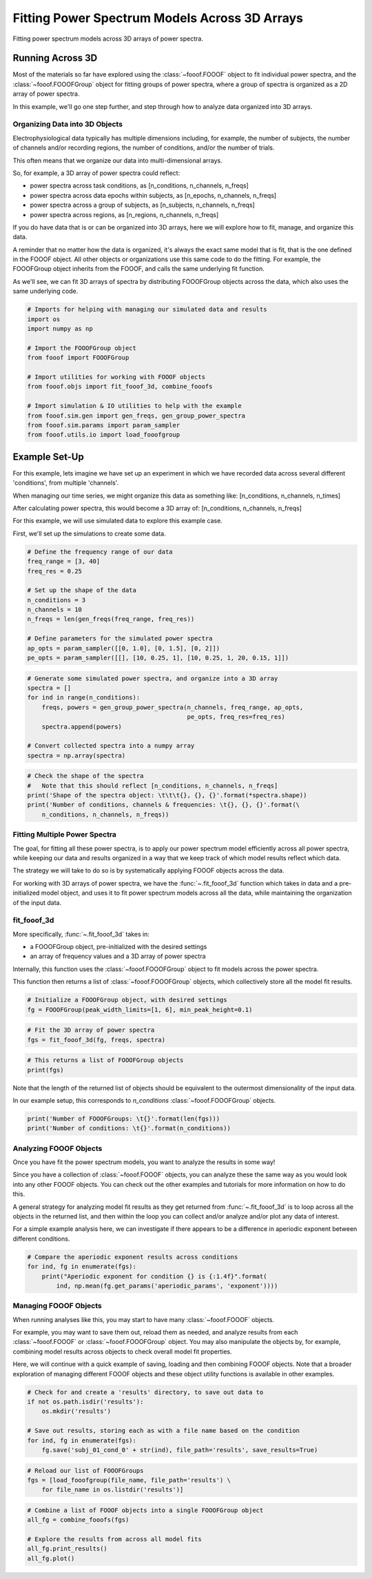 .. only:: html

    .. note::
        :class: sphx-glr-download-link-note

        Click :ref:`here <sphx_glr_download_auto_examples_manage_plot_fit_fooof_3d.py>`     to download the full example code
    .. rst-class:: sphx-glr-example-title

    .. _sphx_glr_auto_examples_manage_plot_fit_fooof_3d.py:


Fitting Power Spectrum Models Across 3D Arrays
==============================================

Fitting power spectrum models across 3D arrays of power spectra.

Running Across 3D
-----------------

Most of the materials so far have explored using the :class:`~fooof.FOOOF` object to fit
individual power spectra, and the :class:`~fooof.FOOOFGroup` object for fitting groups of
power spectra, where a group of spectra is organized as a 2D array of power spectra.

In this example, we'll go one step further, and step through how to analyze data
organized into 3D arrays.


Organizing Data into 3D Objects
~~~~~~~~~~~~~~~~~~~~~~~~~~~~~~~

Electrophysiological data typically has multiple dimensions including, for example,
the number of subjects, the number of channels and/or recording regions, the number
of conditions, and/or the number of trials.

This often means that we organize our data into multi-dimensional arrays.

So, for example, a 3D array of power spectra could reflect:

- power spectra across task conditions, as [n_conditions, n_channels, n_freqs]
- power spectra across data epochs within subjects, as [n_epochs, n_channels, n_freqs]
- power spectra across a group of subjects, as [n_subjects, n_channels, n_freqs]
- power spectra across regions, as [n_regions, n_channels, n_freqs]

If you do have data that is or can be organized into 3D arrays, here we will
explore how to fit, manage, and organize this data.

A reminder that no matter how the data is organized, it's always the exact same model
that is fit, that is the one defined in the FOOOF object. All other objects or organizations
use this same code to do the fitting. For example, the FOOOFGroup object inherits from the
FOOOF, and calls the same underlying fit function.

As we'll see, we can fit 3D arrays of spectra by distributing FOOOFGroup objects
across the data, which also uses the same underlying code.



.. code-block:: default


    # Imports for helping with managing our simulated data and results
    import os
    import numpy as np

    # Import the FOOOFGroup object
    from fooof import FOOOFGroup

    # Import utilities for working with FOOOF objects
    from fooof.objs import fit_fooof_3d, combine_fooofs

    # Import simulation & IO utilities to help with the example
    from fooof.sim.gen import gen_freqs, gen_group_power_spectra
    from fooof.sim.params import param_sampler
    from fooof.utils.io import load_fooofgroup








Example Set-Up
--------------

For this example, lets imagine we have set up an experiment in which we have recorded
data across several different 'conditions', from multiple 'channels'.

When managing our time series, we might organize this data as something like:
[n_conditions, n_channels, n_times]

After calculating power spectra, this would become a 3D array of:
[n_conditions, n_channels, n_freqs]

For this example, we will use simulated data to explore this example case.

First, we'll set up the simulations to create some data.



.. code-block:: default


    # Define the frequency range of our data
    freq_range = [3, 40]
    freq_res = 0.25

    # Set up the shape of the data
    n_conditions = 3
    n_channels = 10
    n_freqs = len(gen_freqs(freq_range, freq_res))

    # Define parameters for the simulated power spectra
    ap_opts = param_sampler([[0, 1.0], [0, 1.5], [0, 2]])
    pe_opts = param_sampler([[], [10, 0.25, 1], [10, 0.25, 1, 20, 0.15, 1]])









.. code-block:: default


    # Generate some simulated power spectra, and organize into a 3D array
    spectra = []
    for ind in range(n_conditions):
        freqs, powers = gen_group_power_spectra(n_channels, freq_range, ap_opts,
                                                pe_opts, freq_res=freq_res)
        spectra.append(powers)

    # Convert collected spectra into a numpy array
    spectra = np.array(spectra)









.. code-block:: default


    # Check the shape of the spectra
    #   Note that this should reflect [n_conditions, n_channels, n_freqs]
    print('Shape of the spectra object: \t\t\t{}, {}, {}'.format(*spectra.shape))
    print('Number of conditions, channels & frequencies: \t{}, {}, {}'.format(\
        n_conditions, n_channels, n_freqs))





.. rst-class:: sphx-glr-script-out

 Out:

 .. code-block:: none

    Shape of the spectra object:                    3, 10, 149
    Number of conditions, channels & frequencies:   3, 10, 149




Fitting Multiple Power Spectra
~~~~~~~~~~~~~~~~~~~~~~~~~~~~~~

The goal, for fitting all these power spectra, is to apply our power spectrum model
efficiently across all power spectra, while keeping our data and results organized
in a way that we keep track of which model results reflect which data.

The strategy we will take to do so is by systematically applying FOOOF objects across
the data.

For working with 3D arrays of power spectra, we have the :func:`~.fit_fooof_3d`
function which takes in data and a pre-initialized model object, and uses it to fit
power spectrum models across all the data, while maintaining the organization of
the input data.


fit_fooof_3d
~~~~~~~~~~~~

More specifically, :func:`~.fit_fooof_3d` takes in:

- a FOOOFGroup object, pre-initialized with the desired settings
- an array of frequency values and a 3D array of power spectra

Internally, this function uses the :class:`~fooof.FOOOFGroup` object to
fit models across the power spectra.

This function then returns a list of :class:`~fooof.FOOOFGroup` objects, which
collectively store all the model fit results.



.. code-block:: default


    # Initialize a FOOOFGroup object, with desired settings
    fg = FOOOFGroup(peak_width_limits=[1, 6], min_peak_height=0.1)









.. code-block:: default


    # Fit the 3D array of power spectra
    fgs = fit_fooof_3d(fg, freqs, spectra)





.. rst-class:: sphx-glr-script-out

 Out:

 .. code-block:: none

    Running FOOOFGroup across 10 power spectra.
    Running FOOOFGroup across 10 power spectra.
    Running FOOOFGroup across 10 power spectra.





.. code-block:: default


    # This returns a list of FOOOFGroup objects
    print(fgs)





.. rst-class:: sphx-glr-script-out

 Out:

 .. code-block:: none

    [<fooof.objs.group.FOOOFGroup object at 0x7f6aabfe1f98>, <fooof.objs.group.FOOOFGroup object at 0x7f6acd79a470>, <fooof.objs.group.FOOOFGroup object at 0x7f6aabfc92b0>]




Note that the length of the returned list of objects should be equivalent to
the outermost dimensionality of the input data.

In our example setup, this corresponds to `n_conditions` :class:`~fooof.FOOOFGroup` objects.



.. code-block:: default


    print('Number of FOOOFGroups: \t{}'.format(len(fgs)))
    print('Number of conditions: \t{}'.format(n_conditions))





.. rst-class:: sphx-glr-script-out

 Out:

 .. code-block:: none

    Number of FOOOFGroups:  3
    Number of conditions:   3




Analyzing FOOOF Objects
~~~~~~~~~~~~~~~~~~~~~~~

Once you have fit the power spectrum models, you want to analyze the results in some way!

Since you have a collection of :class:`~fooof.FOOOF` objects, you can analyze these the same
way as you would look into any other FOOOF objects. You can check out the other examples
and tutorials for more information on how to do this.

A general strategy for analyzing model fit results as they get returned from
:func:`~.fit_fooof_3d` is to loop across all the objects in the
returned list, and then within the loop you can collect and/or analyze and/or plot
any data of interest.

For a simple example analysis here, we can investigate if there appears to be a
difference in aperiodic exponent between different conditions.



.. code-block:: default


    # Compare the aperiodic exponent results across conditions
    for ind, fg in enumerate(fgs):
        print("Aperiodic exponent for condition {} is {:1.4f}".format(
            ind, np.mean(fg.get_params('aperiodic_params', 'exponent'))))





.. rst-class:: sphx-glr-script-out

 Out:

 .. code-block:: none

    Aperiodic exponent for condition 0 is 1.4514
    Aperiodic exponent for condition 1 is 1.4010
    Aperiodic exponent for condition 2 is 1.3507




Managing FOOOF Objects
~~~~~~~~~~~~~~~~~~~~~~

When running analyses like this, you may start to have many :class:`~fooof.FOOOF` objects.

For example, you may want to save them out, reload them as needed, and analyze
results from each :class:`~fooof.FOOOF` or :class:`~fooof.FOOOFGroup` object.
You may also manipulate the objects by, for example, combining model results
across objects to check overall model fit properties.

Here, we will continue with a quick example of saving, loading and then combining
FOOOF objects. Note that a broader exploration of managing different FOOOF objects
and these object utility functions is available in other examples.



.. code-block:: default


    # Check for and create a 'results' directory, to save out data to
    if not os.path.isdir('results'):
        os.mkdir('results')

    # Save out results, storing each as with a file name based on the condition
    for ind, fg in enumerate(fgs):
        fg.save('subj_01_cond_0' + str(ind), file_path='results', save_results=True)









.. code-block:: default


    # Reload our list of FOOOFGroups
    fgs = [load_fooofgroup(file_name, file_path='results') \
        for file_name in os.listdir('results')]









.. code-block:: default


    # Combine a list of FOOOF objects into a single FOOOFGroup object
    all_fg = combine_fooofs(fgs)

    # Explore the results from across all model fits
    all_fg.print_results()
    all_fg.plot()



.. image:: /auto_examples/manage/images/sphx_glr_plot_fit_fooof_3d_001.png
    :class: sphx-glr-single-img


.. rst-class:: sphx-glr-script-out

 Out:

 .. code-block:: none

    ==================================================================================================
                                                                                                  
                                           FOOOF - GROUP RESULTS                                      
                                                                                                  
                                 Number of power spectra in the Group: 30                             
                                                                                                  
                            The model was run on the frequency range 3 - 40 Hz                        
                                     Frequency Resolution is 0.25 Hz                                  
                                                                                                  
                                  Power spectra were fit without a knee.                              
                                                                                                  
                                          Aperiodic Fit Values:                                       
                            Exponents - Min:  0.998, Max:  2.002, Mean: 1.401                         
                                                                                                  
                             In total 26 peaks were extracted from the group                          
                                                                                                  
                                         Goodness of fit metrics:                                     
                                R2s -  Min:  1.000, Max:  1.000, Mean: 1.000                          
                             Errors -  Min:  0.004, Max:  0.004, Mean: 0.004                          
                                                                                                  
    ==================================================================================================





.. rst-class:: sphx-glr-timing

   **Total running time of the script:** ( 0 minutes  1.011 seconds)


.. _sphx_glr_download_auto_examples_manage_plot_fit_fooof_3d.py:


.. only :: html

 .. container:: sphx-glr-footer
    :class: sphx-glr-footer-example



  .. container:: sphx-glr-download sphx-glr-download-python

     :download:`Download Python source code: plot_fit_fooof_3d.py <plot_fit_fooof_3d.py>`



  .. container:: sphx-glr-download sphx-glr-download-jupyter

     :download:`Download Jupyter notebook: plot_fit_fooof_3d.ipynb <plot_fit_fooof_3d.ipynb>`


.. only:: html

 .. rst-class:: sphx-glr-signature

    `Gallery generated by Sphinx-Gallery <https://sphinx-gallery.github.io>`_

